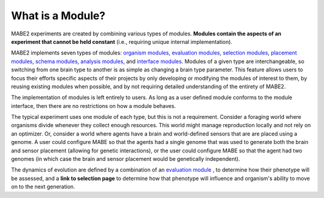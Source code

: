 =================
What is a Module?
=================

MABE2 experiments are created by combining various types of modules. **Modules contain the aspects of an experiment that 
cannot be held constant** (i.e., requiring unique internal implementation). 

MABE2 implements seven types of modules:
`organism modules <01_module_types.html>`_, `evaluation modules <01_module_types.html>`_, `selection modules <01_module_types.html>`_, 
`placement modules <01_module_types.html>`_, `schema modules <01_module_types.html>`_, `analysis modules <01_module_types.html>`_, 
and `interface modules <01_module_types.html>`_. Modules of a given type are interchangeable, 
so switching from one brain type to another is as simple as changing a brain type parameter. This feature allows
users to focus their efforts specific aspects of their projects by only developing or modifying the modules of interest 
to them, by reusing existing modules when possible, and by not requiring detailed understanding of the entirety 
of MABE2. 

The implementation of modules is left entirely to users. As long as a user defined module conforms to the module 
interface, then there are no restrictions on how a module behaves. 

The typical experiment uses one module of each type, but this is not a requirement. 
Consider a foraging world where organisms divide whenever they collect enough resources. This world might 
manage reproduction locally and not rely on an optimizer. Or, consider a world where agents have a brain 
and world-defined sensors that are are placed using a genome. A user could configure MABE so that the 
agents had a single genome that was used to generate both the brain and sensor placement (allowing for 
genetic interactions), or the user could configure MABE so that the agent had two genomes (in which case 
the brain and sensor placement would be genetically independent).

The dynamics of evolution are defined by a combination of an `evaluation module <../evaluate/EvalNK.html>`_ , 
to determine how their phenotype will be assessed, and a
**link to selection page** to determine how that phenotype will
influence and organism's ability to move on to the next generation.


